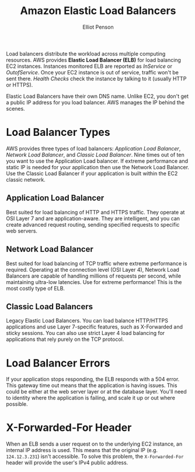 #+TITLE: Amazon Elastic Load Balancers
#+AUTHOR: Elliot Penson

Load balancers distribute the workload across multiple computing
resources. AWS provides *Elastic Load Balancer (ELB)* for load balancing EC2
instances. Instances monitored ELB are reported as /InService/ or
/OutofService/. Once your EC2 instance is out of service, traffic won't be
sent there. /Health Checks/ check the instance by talking to it (usually HTTP
or HTTPS).

Elastic Load Balancers have their own DNS name. Unlike EC2, you don't get a
public IP address for you load balancer. AWS manages the IP behind the scenes.

* Load Balancer Types
  
  AWS provides three types of load balancers: /Application Load Balancer/,
  /Network Load Balancer/, and /Classic Load Balancer/. Nine times out of ten
  you want to use the Application Load balancer. If extreme performance and
  static IP is needed for your application then use the Network Load
  Balancer. Use the Classic Load Balancer if your application is built within
  the EC2 classic network.
  
** Application Load Balancer
   
   Best suited for load balancing of HTTP and HTTPS traffic. They operate at
   OSI Layer 7 and are application-aware. They are intelligent, and you can
   create advanced request routing, sending specified requests to specific web
   servers.
   
** Network Load Balancer
   
   Best suited for load balancing of TCP traffic where extreme performance is
   required. Operating at the connection level (OSI Layer 4), Network Load
   Balancers are capable of handling millions of requests per second, while
   maintaining ultra-low latencies. Use for extreme performance! This is the
   most costly type of ELB.
   
** Classic Load Balancers
   
   Legacy Elastic Load Balancers. You can load balance HTTP/HTTPS applications
   and use Layer 7-specific features, such as X-Forwarded and sticky
   sessions. You can also use strict Layer 4 load balancing for applications
   that rely purely on the TCP protocol.
   
* Load Balancer Errors
  
  If your application stops responding, the ELB responds with a 504 error. This
  gateway time out means that the application is having issues. This could be
  either at the web server layer or at the database layer. You'll need to
  identity where the application is failing, and scale it up or out where
  possible.
  
* X-Forwarded-For Header
  
  When an ELB sends a user request on to the underlying EC2 instance, an
  internal IP address is used. This means that the original IP
  (e.g. ~124.12.3.231~) isn't accessible. To solve this problem, the
  ~X-Forwarded-For~ header will provide the user's IPv4 public address.
